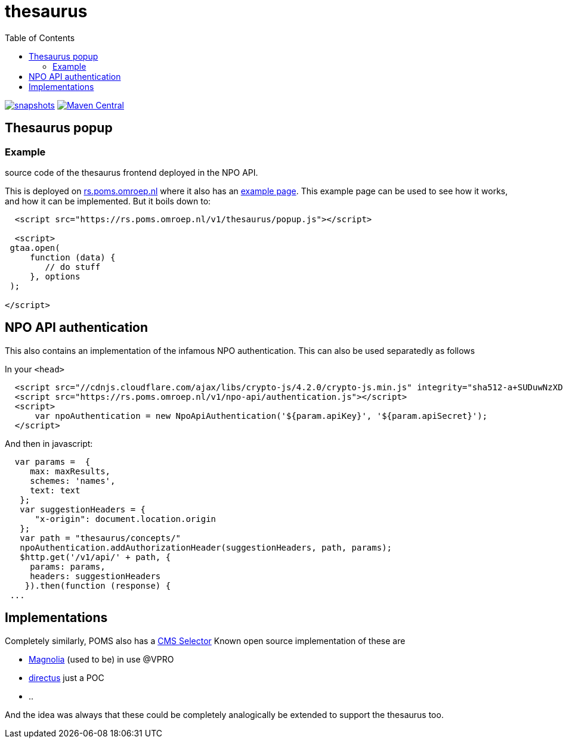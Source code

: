 = thesaurus
:toc:

image:https://img.shields.io/nexus/s/https/oss.sonatype.org/nl.vpro.poms/poms-thesaurus.svg[snapshots,link=https://oss.sonatype.org/content/repositories/snapshots/nl/vpro/poms/poms-thesaurus/]
image:https://img.shields.io/maven-central/v/nl.vpro.poms/poms-thesaurus.svg?label=Maven%20Central[Maven Central,link=https://search.maven.org/search?q=g:nl.vpro.poms%20AND%20a:poms-thesaurus]


== Thesaurus popup

=== Example

source code of the thesaurus frontend deployed in the NPO API.

This is deployed on link:https://rs.poms.omroep.nl/[rs.poms.omroep.nl] where it also has an link:https://rs.poms.omroep.nl/v1/thesaurus/example[example page]. This example page can be used to see how it works, and how it can be implemented.
But it boils down to:
[source,html]
----
  <script src="https://rs.poms.omroep.nl/v1/thesaurus/popup.js"></script>

  <script>
 gtaa.open(
     function (data) {
        // do stuff
     }, options
 );

</script>
----

== NPO API authentication

This also contains an implementation of the infamous NPO authentication. This can also be used separatedly as follows

In your `<head>`

[source,html]
----
  <script src="//cdnjs.cloudflare.com/ajax/libs/crypto-js/4.2.0/crypto-js.min.js" integrity="sha512-a+SUDuwNzXDvz4XrIcXHuCf089/iJAoN4lmrXJg18XnduKK6YlDHNRalv4yd1N40OKI80tFidF+rqTFKGPoWFQ==" crossorigin="anonymous" referrerpolicy="no-referrer"></script>
  <script src="https://rs.poms.omroep.nl/v1/npo-api/authentication.js"></script>
  <script>
      var npoAuthentication = new NpoApiAuthentication('${param.apiKey}', '${param.apiSecret}');
  </script>
----
And then in javascript:

[source,js]
----

  var params =  {
     max: maxResults,
     schemes: 'names',
     text: text
   };
   var suggestionHeaders = {
      "x-origin": document.location.origin
   };
   var path = "thesaurus/concepts/"
   npoAuthentication.addAuthorizationHeader(suggestionHeaders, path, params);
   $http.get('/v1/api/' + path, {
     params: params,
     headers: suggestionHeaders
    }).then(function (response) {
 ...
----


== Implementations

Completely similarly, POMS also has a link:https://poms.omroep.nl/CMSSelector/example/[CMS Selector]
Known open source implementation of these are

- link:https://github.com/vpro/magnolia-vpro-ui?tab=readme-ov-file#poms-extensions[Magnolia] (used to be) in use @VPRO
- link:https://github.com/npo-poms/directus-cmsselector[directus] just a POC
- ..

And the idea was always that these could be completely analogically be extended to support the thesaurus too.

